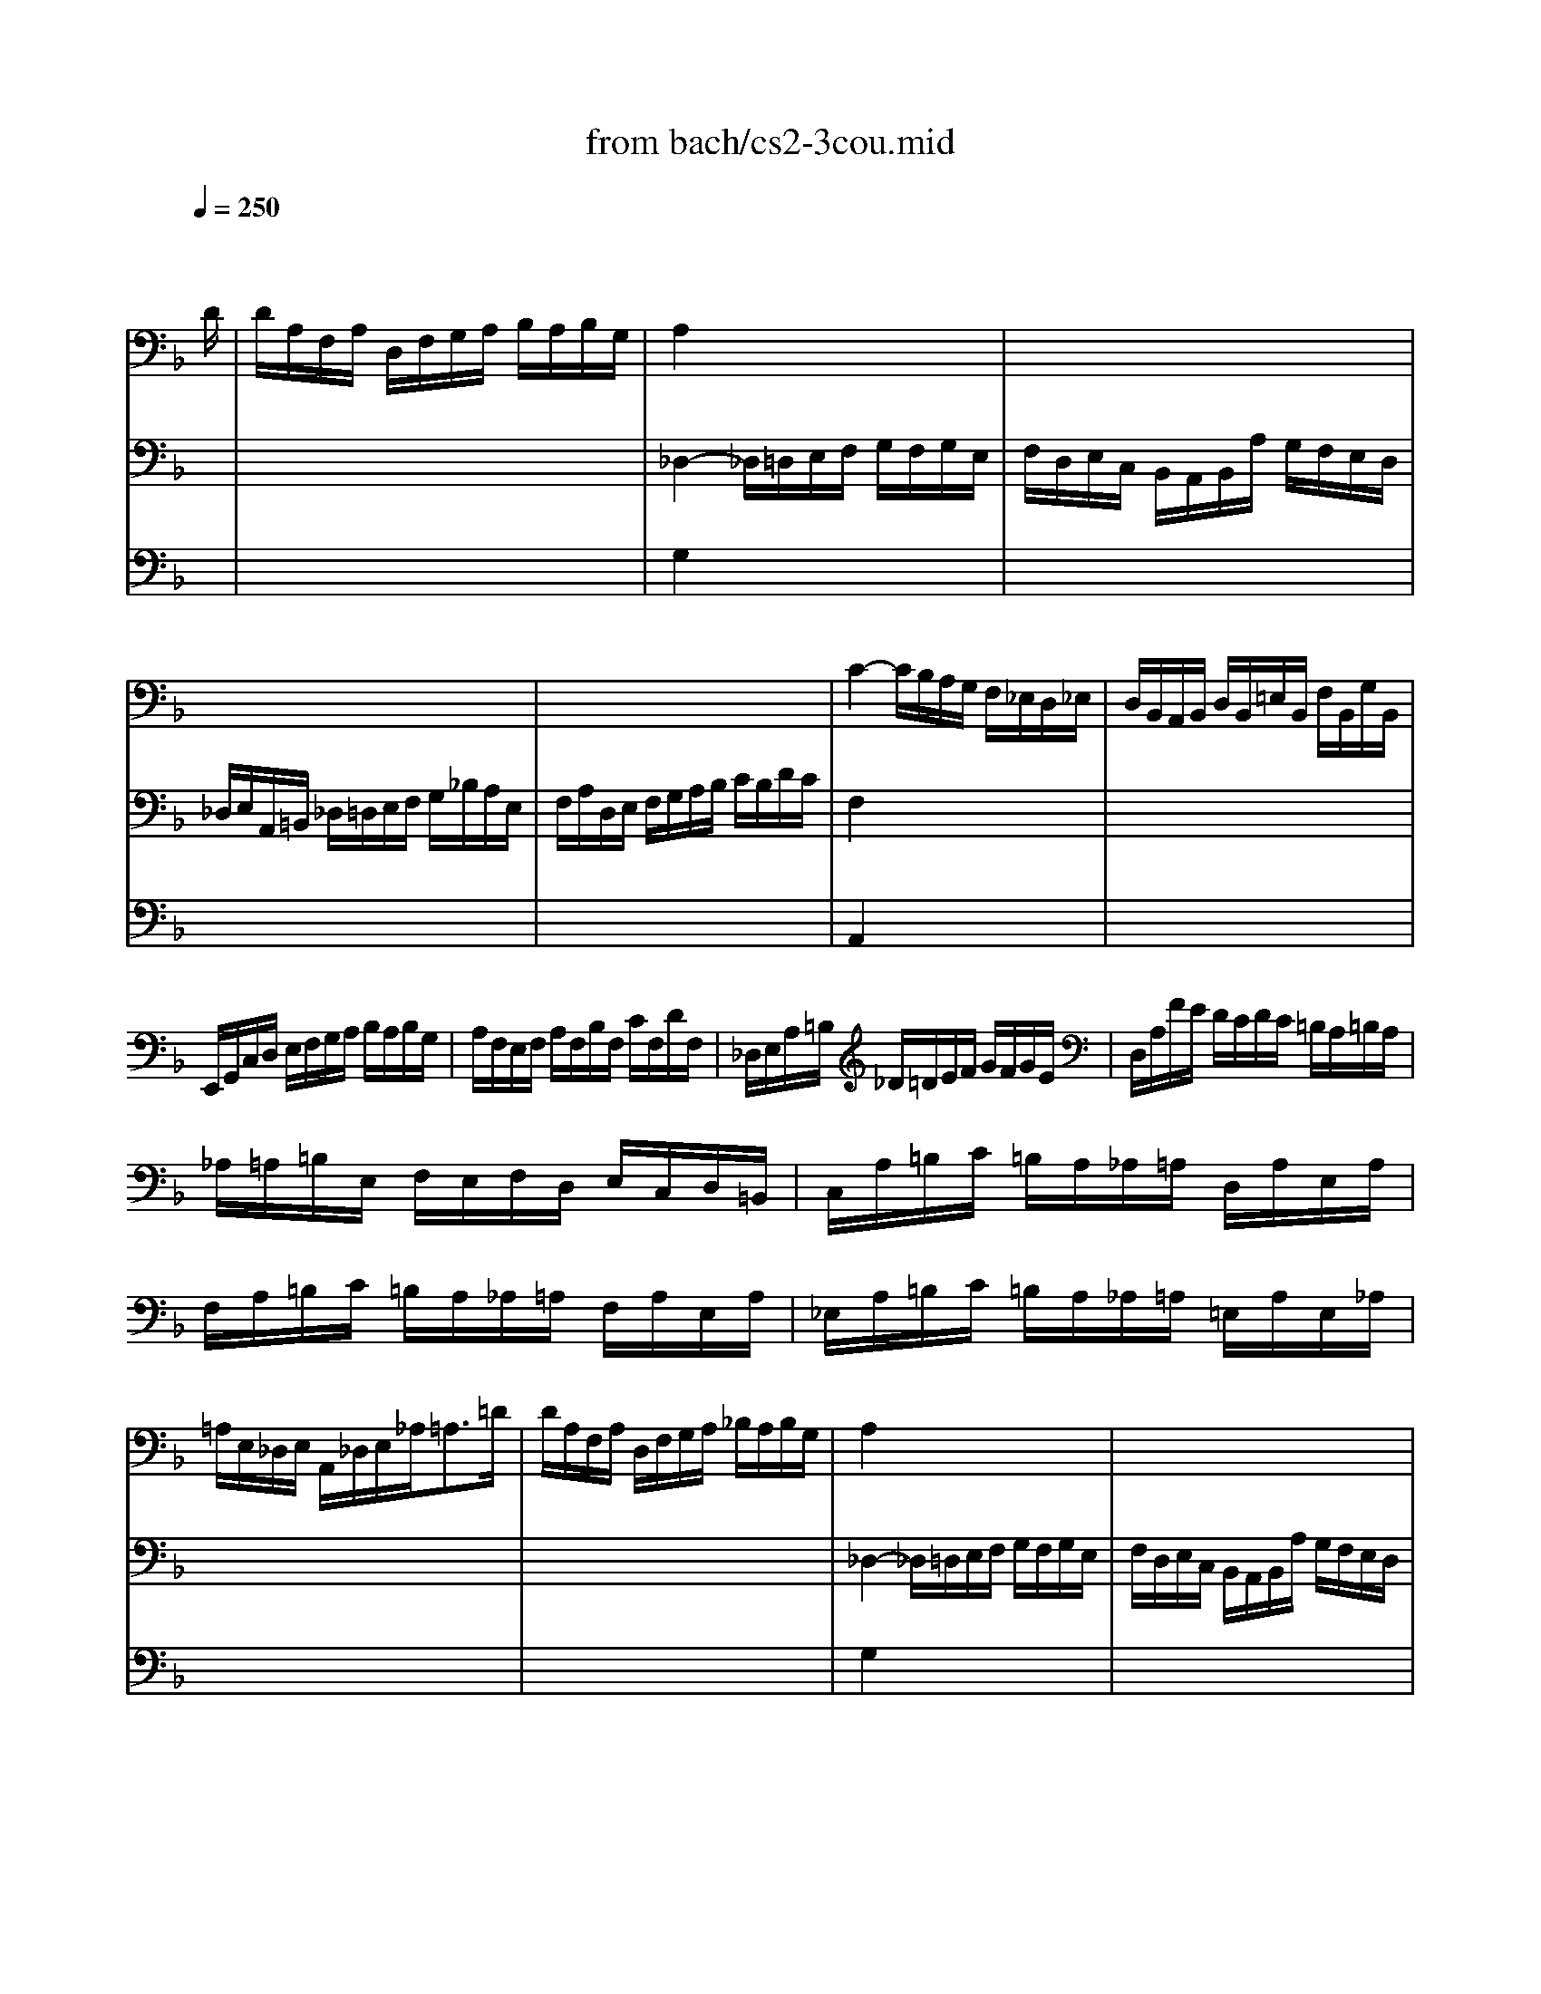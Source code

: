 X: 1
T: from bach/cs2-3cou.mid
M: 3/4
L: 1/8
Q:1/4=250
K:F % 1 flats
% untitled
% A
% A'
% B
% B'
V:1
% Solo Cello
%%MIDI program 42
x4 x3/2
% untitled
D/2| \
% A
D/2A,/2F,/2A,/2 D,/2F,/2G,/2A,/2 B,/2A,/2B,/2G,/2| \
A,2 x4| \
x6|
x6| \
x6| \
C2- C/2B,/2A,/2G,/2 F,/2_E,/2D,/2_E,/2| \
D,/2B,,/2A,,/2B,,/2 D,/2B,,/2=E,/2B,,/2 F,/2B,,/2G,/2B,,/2|
E,,/2G,,/2C,/2D,/2 E,/2F,/2G,/2A,/2 B,/2A,/2B,/2G,/2| \
A,/2F,/2E,/2F,/2 A,/2F,/2B,/2F,/2 C/2F,/2D/2F,/2| \
_D,/2E,/2A,/2=B,/2 _D/2=D/2E/2F/2 G/2F/2G/2E/2| \
D,/2A,/2F/2E/2 D/2C/2D/2C/2 =B,/2A,/2=B,/2A,/2|
_A,/2=A,/2=B,/2E,/2 F,/2E,/2F,/2D,/2 E,/2C,/2D,/2=B,,/2| \
C,/2A,/2=B,/2C/2 =B,/2A,/2_A,/2=A,/2 D,/2A,/2E,/2A,/2| \
F,/2A,/2=B,/2C/2 =B,/2A,/2_A,/2=A,/2 F,/2A,/2E,/2A,/2| \
_E,/2A,/2=B,/2C/2 =B,/2A,/2_A,/2=A,/2 =E,/2A,/2E,/2_A,/2|
=A,/2E,/2_D,/2E,/2 A,,/2_D,/2E,/2_A,<=A,=D/2| \
% A'
D/2A,/2F,/2A,/2 D,/2F,/2G,/2A,/2 _B,/2A,/2B,/2G,/2| \
A,2 x4| \
x6|
x6| \
x6| \
C2- C/2B,/2A,/2G,/2 F,/2_E,/2D,/2_E,/2| \
D,/2B,,/2A,,/2B,,/2 D,/2B,,/2=E,/2B,,/2 F,/2B,,/2G,/2B,,/2|
E,,/2G,,/2C,/2D,/2 E,/2F,/2G,/2A,/2 B,/2A,/2B,/2G,/2| \
A,/2F,/2E,/2F,/2 A,/2F,/2B,/2F,/2 C/2F,/2D/2F,/2| \
_D,/2E,/2A,/2=B,/2 _D/2=D/2E/2F/2 G/2F/2G/2E/2| \
D,/2A,/2F/2E/2 D/2C/2D/2C/2 =B,/2A,/2=B,/2A,/2|
_A,/2=A,/2=B,/2E,/2 F,/2E,/2F,/2D,/2 E,/2C,/2D,/2=B,,/2| \
C,/2A,/2=B,/2C/2 =B,/2A,/2_A,/2=A,/2 D,/2A,/2E,/2A,/2| \
F,/2A,/2=B,/2C/2 =B,/2A,/2_A,/2=A,/2 F,/2A,/2E,/2A,/2| \
_E,/2A,/2=B,/2C/2 =B,/2A,/2_A,/2=A,/2 =E,/2A,/2E,/2_A,/2|
=A,/2E,/2_D,/2E,/2 A,,/2_D,/2E,/2_A,<=A,E/2| \
% B
E/2_D/2A,/2_D/2 E,/2F,/2G,/2A,/2 _B,/2G,/2_D/2G,/2| \
F,2 x4| \
x6|
x6| \
F,/2C/2B,/2A,/2 G,/2F,/2_E,/2=D,/2 _E,/2C/2F,/2_E,/2| \
D,2- D,/2=E,/2F,/2G,/2 A,/2B,/2C/2D/2| \
E,/2B,,/2A,,/2G,,/2 A,,/2F,/2G,,/2F,,/2 C,,/2G,,/2F,/2E,/2|
F,/2A,/2B,/2A,/2 G,/2F,/2E,/2F,/2 G,/2E,/2F,/2D,/2| \
_D,/2G,/2=B,,/2G,/2 A,,/2G,/2=B,,/2G,/2 _D,/2G,/2A,,/2G,/2| \
F,/2=D,/2F,/2A,/2 D/2A,/2D/2E/2 F/2A,/2F,/2D,/2| \
G,,/2D,/2G,/2A,/2 _B,/2G/2A,/2F/2 G,/2E/2F,/2D/2|
_D/2=D/2E/2_D/2 A,/2_D/2B,/2_D/2 A,/2_D/2G,/2_D/2| \
F,/2=D/2E/2F/2 E/2D/2_D/2=D/2 G,/2D/2A,/2D/2| \
B,/2D/2E/2F/2 E/2D/2_D/2=D/2 B,/2D/2A,/2D/2| \
_A,/2D/2E/2F/2 E/2D/2_D/2=D/2 =A,/2D/2A,/2_D/2|
=D/2A,/2F,/2A,/2 D,/2F,/2A,,/2D,<D,,E/2| \
% B'
E/2_D/2A,/2_D/2 E,/2F,/2G,/2A,/2 B,/2G,/2_D/2G,/2| \
F,2 x4| \
x6|
x6| \
F,/2C/2B,/2A,/2 G,/2F,/2_E,/2=D,/2 _E,/2C/2F,/2_E,/2| \
D,2- D,/2=E,/2F,/2G,/2 A,/2B,/2C/2D/2| \
E,/2B,,/2A,,/2G,,/2 A,,/2F,/2G,,/2F,,/2 C,,/2G,,/2F,/2E,/2|
F,/2A,/2B,/2A,/2 G,/2F,/2E,/2F,/2 G,/2E,/2F,/2D,/2| \
_D,/2G,/2=B,,/2G,/2 A,,/2G,/2=B,,/2G,/2 _D,/2G,/2A,,/2G,/2| \
F,/2=D,/2F,/2A,/2 D/2A,/2D/2E/2 F/2A,/2F,/2D,/2| \
G,,/2D,/2G,/2A,/2 _B,/2G/2A,/2F/2 G,/2E/2F,/2D/2|
_D/2=D/2E/2_D/2 A,/2_D/2B,/2_D/2 A,/2_D/2G,/2_D/2| \
F,/2=D/2E/2F/2 E/2D/2_D/2=D/2 G,/2D/2A,/2D/2| \
B,/2D/2E/2F/2 E/2D/2_D/2=D/2 B,/2D/2A,/2D/2| \
_A,/2D/2E/2F/2 E/2D/2_D/2=D/2 =A,/2D/2A,/2_D/2|
=D/2A,/2F,/2A,/2 D,/2F,/2A,,/2D,<D,,
V:2
% --------------------------------------
%%MIDI program 42
x6| \
x6| \
% untitled
% A
_D,2- _D,/2=D,/2E,/2F,/2 G,/2F,/2G,/2E,/2| \
F,/2D,/2E,/2C,/2 B,,/2A,,/2B,,/2A,/2 G,/2F,/2E,/2D,/2|
_D,/2E,/2A,,/2=B,,/2 _D,/2=D,/2E,/2F,/2 G,/2_B,/2A,/2E,/2| \
F,/2A,/2D,/2E,/2 F,/2G,/2A,/2B,/2 C/2B,/2D/2C/2| \
F,2 x4| \
x6|
x6| \
x6| \
x6| \
x6|
x6| \
x6| \
x6| \
x6|
x6| \
x6| \
% A'
_D,2- _D,/2=D,/2E,/2F,/2 G,/2F,/2G,/2E,/2| \
F,/2D,/2E,/2C,/2 B,,/2A,,/2B,,/2A,/2 G,/2F,/2E,/2D,/2|
_D,/2E,/2A,,/2=B,,/2 _D,/2=D,/2E,/2F,/2 G,/2_B,/2A,/2E,/2| \
F,/2A,/2D,/2E,/2 F,/2G,/2A,/2B,/2 C/2B,/2D/2C/2| \
F,2 x4| \
x6|
x6| \
x6| \
x6| \
x6|
x6| \
x6| \
x6| \
x6|
x6| \
x6| \
% B
D2- D/2A,/2D/2E/2 F/2D/2A,/2C/2| \
=B,/2F,/2D,/2F,/2 G,,/2D,/2F,/2G,/2 =B,/2F,/2D/2F,/2|
E,/2G,/2C,/2D,/2 E,/2F,/2G,/2A,/2 _B,/2D/2C/2G,/2| \
A,/2x4x3/2| \
B,,2 x4| \
x6|
x6| \
x6| \
x6| \
x6|
x6| \
x6| \
x6| \
x6|
x6| \
x6| \
% B'
D2- D/2A,/2D/2E/2 F/2D/2A,/2C/2| \
=B,/2F,/2D,/2F,/2 G,,/2D,/2F,/2G,/2 =B,/2F,/2D/2F,/2|
E,/2G,/2C,/2D,/2 E,/2F,/2G,/2A,/2 _B,/2D/2C/2G,/2| \
A,/2x4x3/2| \
B,,2 
V:3
% Johann Sebastian Bach  (1685-1750)
%%MIDI program 42
x6| \
x6| \
% untitled
% A
G,2 x4| \
x6|
x6| \
x6| \
A,,2 x4| \
x6|
x6| \
x6| \
x6| \
x6|
x6| \
x6| \
x6| \
x6|
x6| \
x6| \
% A'
G,2 x4| \
x6|
x6| \
x6| \
A,,2 
% Six Suites for Solo Cello
% --------------------------------------
% Suite No. 2 in D minor - BWV 1008
% 3rd Movement: Courante
% --------------------------------------
% Sequenced with Cakewalk Pro Audio by
% David J. Grossman - dave@unpronounceable.com
% This and other Bach MIDI files can be found at:
% Dave's J.S. Bach Page
% http://www.unpronounceable.com/bach
% --------------------------------------
% Original Filename: cs2-3cou.mid
% Last Modified: February 22, 1997
